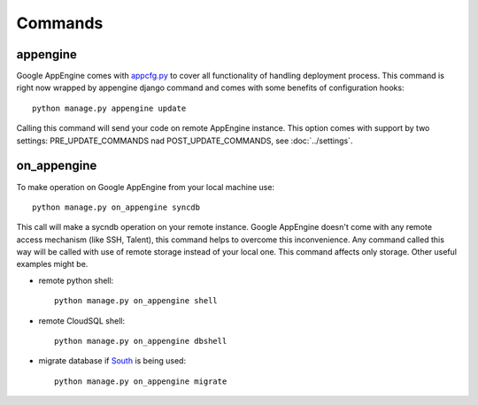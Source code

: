 .. _DATABASES:

Commands
========


appengine
_________

Google         AppEngine         comes         with         `appcfg.py
<http://code.google.com/appengine/docs/python/tools/uploadinganapp.html>`_
to  cover all  functionality of  handling deployment  process.  This
command is  right now  wrapped by appengine  django command  and comes
with some benefits of configuration hooks::

    python manage.py appengine update

Calling  this  command  will  send  your code  on  remote  AppEngine
instance.   This   option   comes   with  support   by   two   settings:
PRE_UPDATE_COMMANDS nad POST_UPDATE_COMMANDS, see :doc:`../settings`.


on_appengine
____________

To make operation on Google AppEngine from your local machine use::

    python manage.py on_appengine syncdb

This call will make a sycndb operation on your remote instance. Google
AppEngine doesn't  come with  any remote  access mechanism  (like SSH,
Talent),  this  command  helps  to overcome  this  inconvenience.  Any
command called  this way  will be  called with  use of  remote storage
instead of your  local one.  This command affects  only storage. Other
useful examples might be.

* remote python shell::

    python manage.py on_appengine shell

* remote CloudSQL shell::

    python manage.py on_appengine dbshell

* migrate database if `South <http://south.readthedocs.org/en/latest/index.html>`_ is being used::

    python manage.py on_appengine migrate

